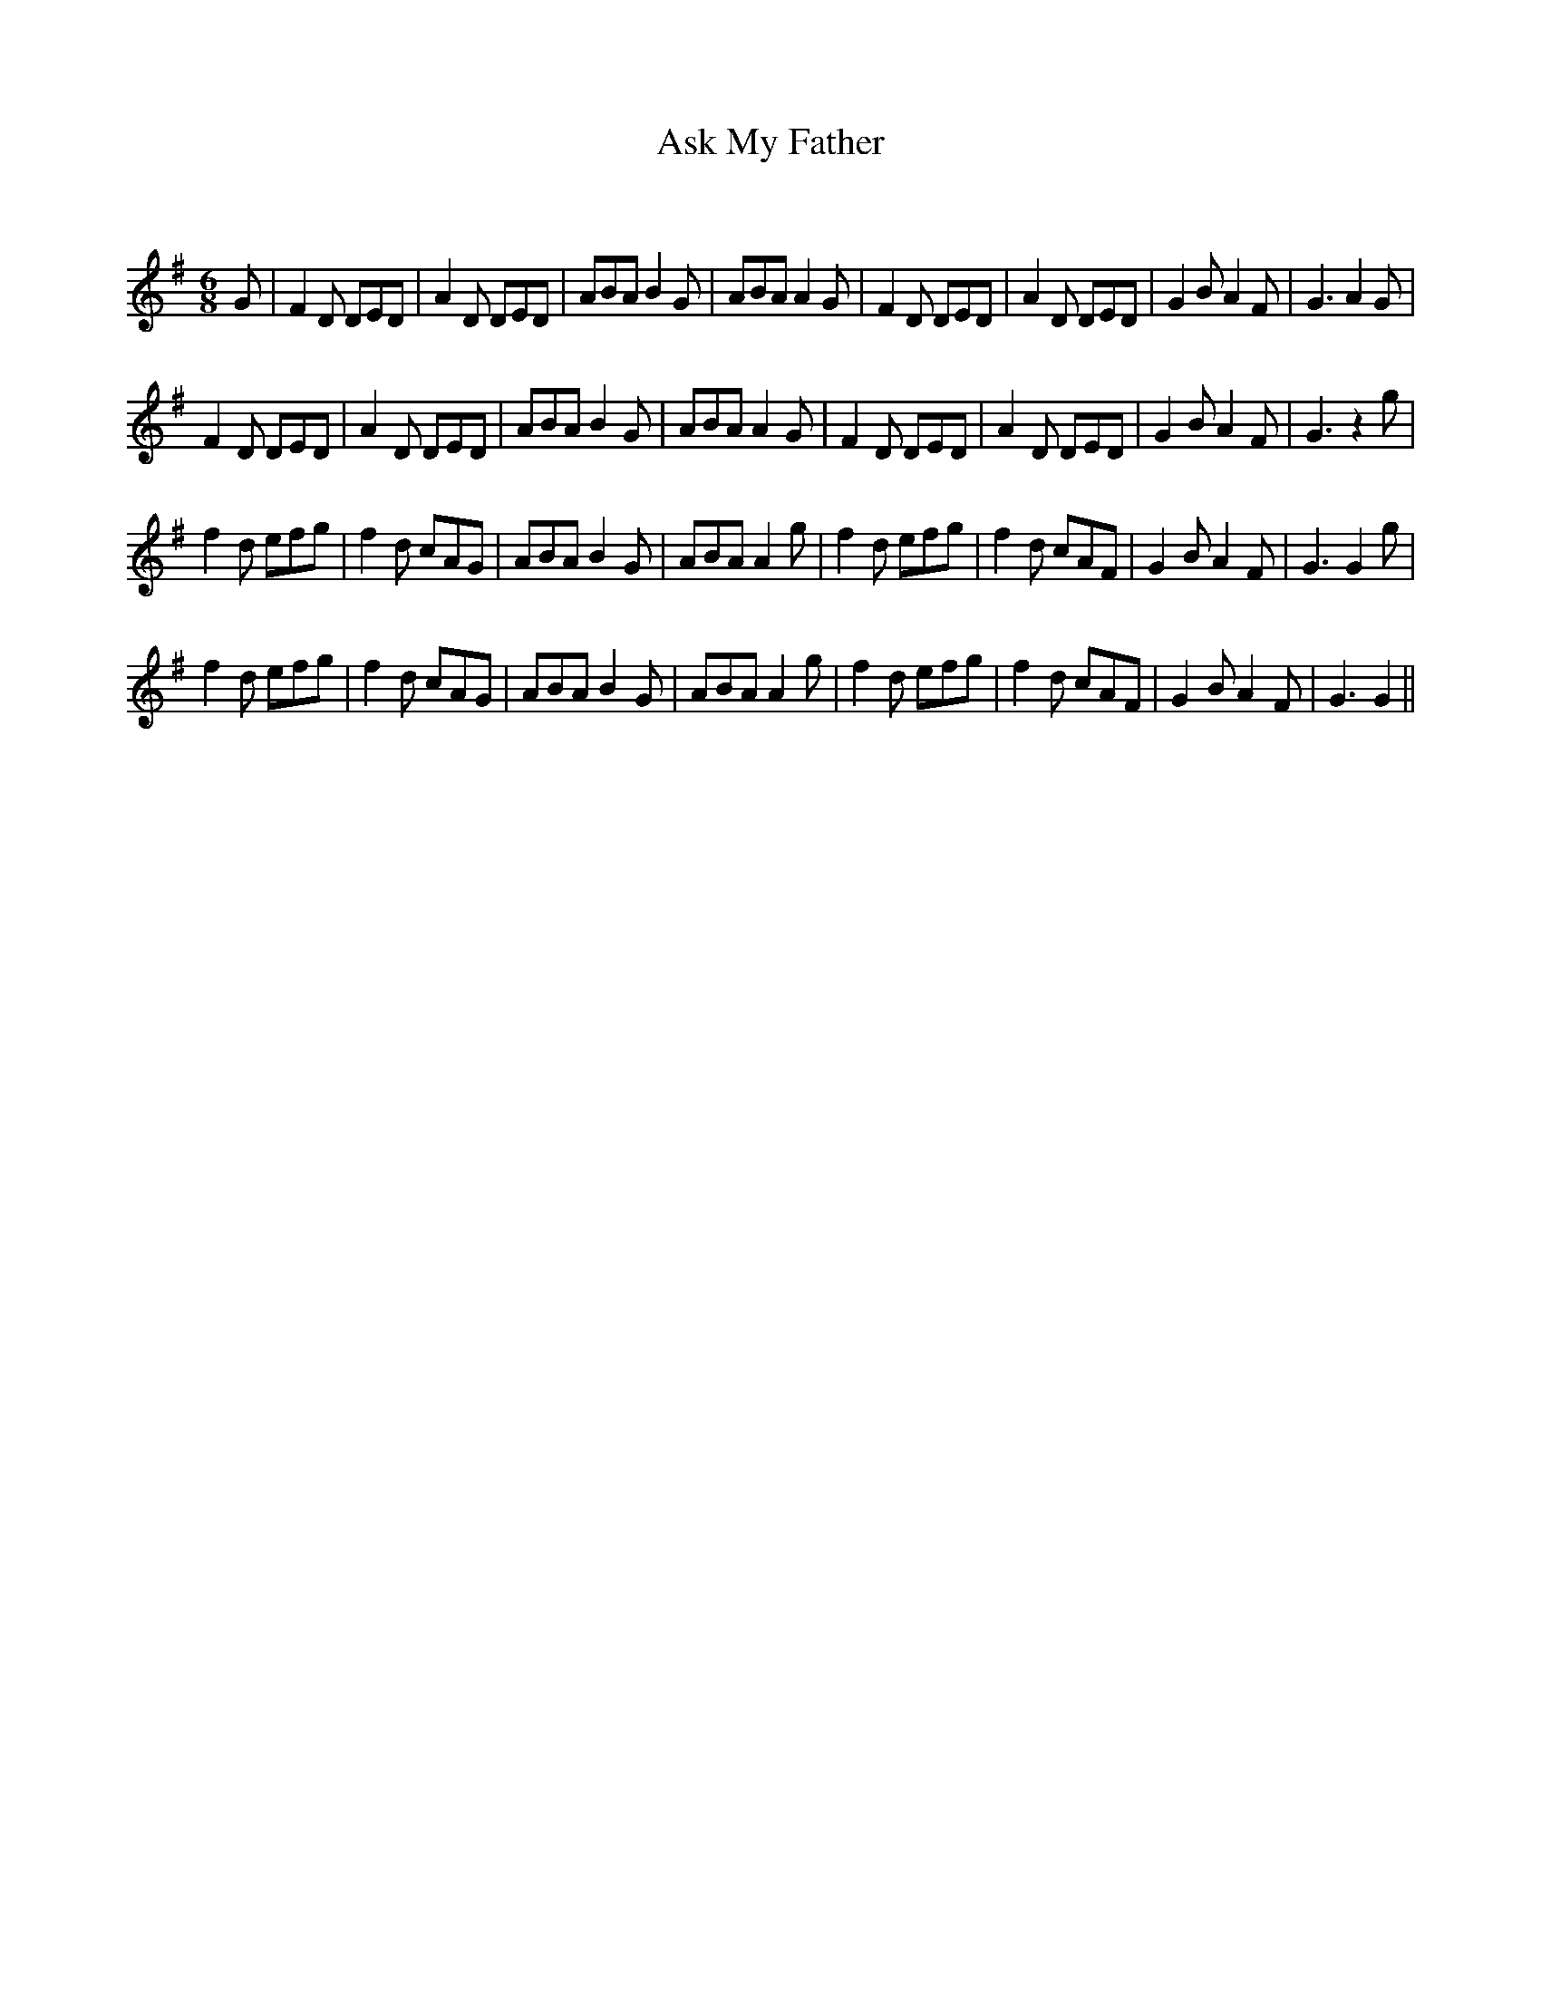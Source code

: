 X:1
T: Ask My Father
C:
R:Jig
Q:180
K:G
M:6/8
L:1/16
G2|F4D2 D2E2D2|A4D2 D2E2D2|A2B2A2 B4G2|A2B2A2 A4G2|F4D2 D2E2D2|A4D2 D2E2D2|G4B2 A4F2|G6 A4G2|
F4D2 D2E2D2|A4D2 D2E2D2|A2B2A2 B4G2|A2B2A2 A4G2|F4D2 D2E2D2|A4D2 D2E2D2|G4B2 A4F2|G6 z4g2|
f4d2 e2f2g2|f4d2 c2A2G2|A2B2A2 B4G2|A2B2A2 A4g2|f4d2 e2f2g2|f4d2 c2A2F2|G4B2 A4F2|G6 G4g2|
f4d2 e2f2g2|f4d2 c2A2G2|A2B2A2 B4G2|A2B2A2 A4g2|f4d2 e2f2g2|f4d2 c2A2F2|G4B2 A4F2|G6 G4||

